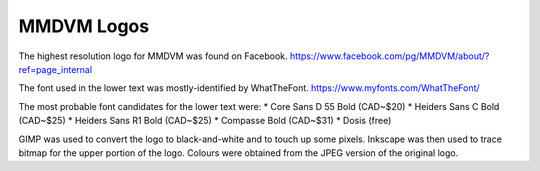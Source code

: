 MMDVM Logos
===========

The highest resolution logo for MMDVM was found on Facebook.
https://www.facebook.com/pg/MMDVM/about/?ref=page_internal

The font used in the lower text was mostly-identified by WhatTheFont.
https://www.myfonts.com/WhatTheFont/

The most probable font candidates for the lower text were:
* Core Sans D 55 Bold (CAD~$20)
* Heiders Sans C Bold (CAD~$25)
* Heiders Sans R1 Bold (CAD~$25)
* Compasse Bold (CAD~$31)
* Dosis (free)

GIMP was used to convert the logo to black-and-white and to touch up some pixels.
Inkscape was then used to trace bitmap for the upper portion of the logo.
Colours were obtained from the JPEG version of the original logo.
